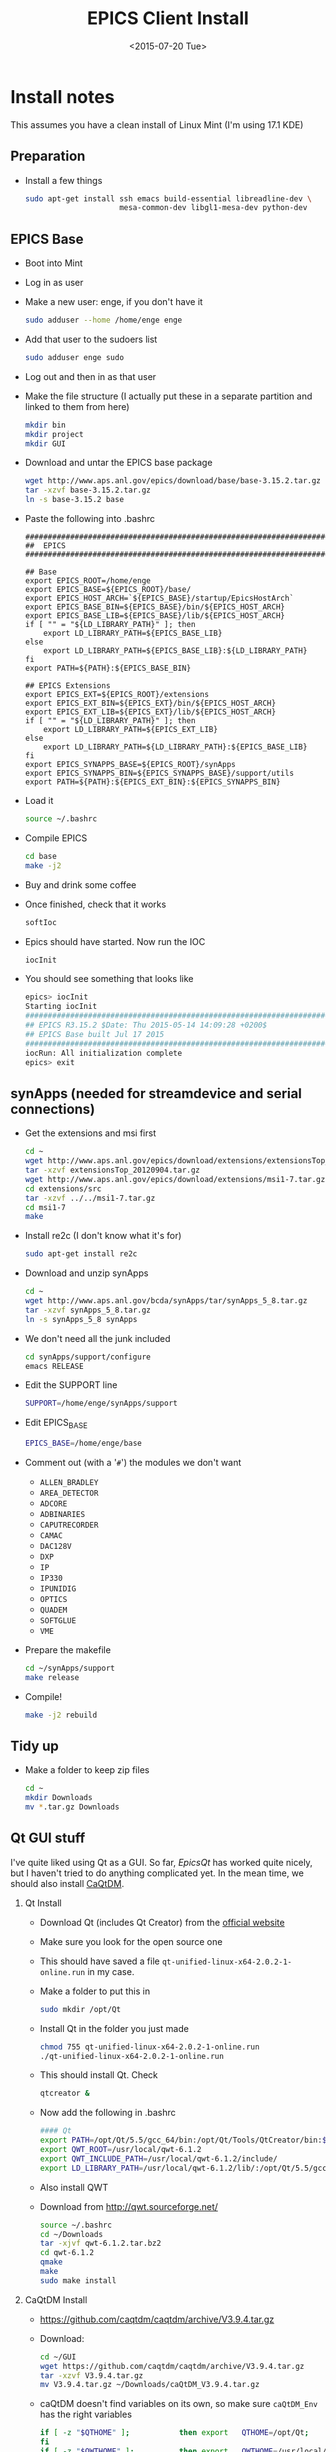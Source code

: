 #+TITLE: EPICS Client Install
#+DATE: <2015-07-20 Tue>
#+AUTHOR: Richard Longland
#+EMAIL: longland@X1Carbon
#+OPTIONS: ':nil *:t -:t ::t <:t H:2 \n:nil ^:t arch:headline
#+OPTIONS: author:nil c:nil creator:comment d:nil date:t e:t email:nil
#+OPTIONS: f:t inline:t num:t p:nil pri:nil stat:t tags:not-in-toc
#+OPTIONS: tasks:t tex:t timestamp:t toc:nil todo:t |:t
#+CREATOR: Emacs 24.3.1 (Org mode 8.2.4)
#+DESCRIPTION:
#+EXCLUDE_TAGS: noexport
#+KEYWORDS:
#+LANGUAGE: en
#+SELECT_TAGS: export
#+LATEX_HEADER: \usepackage{fullpage}
#+LATEX_HEADER: \usepackage{times}

* Install notes
  This assumes you have a clean install of Linux Mint (I'm using 17.1 KDE)

** Preparation
   + Install a few things
     #+BEGIN_SRC sh
sudo apt-get install ssh emacs build-essential libreadline-dev \
                     mesa-common-dev libgl1-mesa-dev python-dev
     #+END_SRC

** EPICS Base
   + Boot into Mint
   + Log in as user
   + Make a new user: enge, if you don't have it
     #+BEGIN_SRC sh
     sudo adduser --home /home/enge enge
     #+END_SRC
   + Add that user to the sudoers list
     #+BEGIN_SRC sh
     sudo adduser enge sudo
     #+END_SRC
   + Log out and then in as that user
   + Make the file structure (I actually put these in a separate
     partition and linked to them from here)
     #+BEGIN_SRC sh
mkdir bin
mkdir project
mkdir GUI
     #+END_SRC
   + Download and untar the EPICS base package
     #+BEGIN_SRC sh
wget http://www.aps.anl.gov/epics/download/base/base-3.15.2.tar.gz 
tar -xzvf base-3.15.2.tar.gz
ln -s base-3.15.2 base
     #+END_SRC
   + Paste the following into .bashrc
     #+BEGIN_SRC 
######################################################################
##  EPICS
######################################################################

## Base
export EPICS_ROOT=/home/enge
export EPICS_BASE=${EPICS_ROOT}/base/
export EPICS_HOST_ARCH=`${EPICS_BASE}/startup/EpicsHostArch`
export EPICS_BASE_BIN=${EPICS_BASE}/bin/${EPICS_HOST_ARCH}
export EPICS_BASE_LIB=${EPICS_BASE}/lib/${EPICS_HOST_ARCH}
if [ "" = "${LD_LIBRARY_PATH}" ]; then
    export LD_LIBRARY_PATH=${EPICS_BASE_LIB}
else
    export LD_LIBRARY_PATH=${EPICS_BASE_LIB}:${LD_LIBRARY_PATH}
fi
export PATH=${PATH}:${EPICS_BASE_BIN}

## EPICS Extensions
export EPICS_EXT=${EPICS_ROOT}/extensions
export EPICS_EXT_BIN=${EPICS_EXT}/bin/${EPICS_HOST_ARCH}
export EPICS_EXT_LIB=${EPICS_EXT}/lib/${EPICS_HOST_ARCH}
if [ "" = "${LD_LIBRARY_PATH}" ]; then
    export LD_LIBRARY_PATH=${EPICS_EXT_LIB}
else
    export LD_LIBRARY_PATH=${LD_LIBRARY_PATH}:${EPICS_BASE_LIB}
fi
export EPICS_SYNAPPS_BASE=${EPICS_ROOT}/synApps
export EPICS_SYNAPPS_BIN=${EPICS_SYNAPPS_BASE}/support/utils
export PATH=${PATH}:${EPICS_EXT_BIN}:${EPICS_SYNAPPS_BIN}
     #+END_SRC
   + Load it
     #+BEGIN_SRC sh
source ~/.bashrc
     #+END_SRC
   + Compile EPICS
     #+BEGIN_SRC sh
cd base
make -j2     
     #+END_SRC
   + Buy and drink some coffee
   + Once finished, check that it works
     #+BEGIN_SRC sh
softIoc     
     #+END_SRC
   + Epics should have started. Now run the IOC
     #+BEGIN_SRC sh
iocInit     
     #+END_SRC
   + You should see something that looks like
     #+BEGIN_SRC sh
epics> iocInit  
Starting iocInit
############################################################################
## EPICS R3.15.2 $Date: Thu 2015-05-14 14:09:28 +0200$
## EPICS Base built Jul 17 2015
############################################################################
iocRun: All initialization complete
epics> exit     
     #+END_SRC

** synApps (needed for streamdevice and serial connections)
   + Get the extensions and msi first
     #+BEGIN_SRC sh
cd ~
wget http://www.aps.anl.gov/epics/download/extensions/extensionsTop_20120904.tar.gz
tar -xzvf extensionsTop_20120904.tar.gz
wget http://www.aps.anl.gov/epics/download/extensions/msi1-7.tar.gz
cd extensions/src
tar -xzvf ../../msi1-7.tar.gz
cd msi1-7
make
     #+END_SRC
   + Install re2c (I don't know what it's for)
     #+BEGIN_SRC sh
sudo apt-get install re2c     
     #+END_SRC
   + Download and unzip synApps
     #+BEGIN_SRC sh
cd ~
wget http://www.aps.anl.gov/bcda/synApps/tar/synApps_5_8.tar.gz
tar -xzvf synApps_5_8.tar.gz
ln -s synApps_5_8 synApps
     #+END_SRC
   + We don't need all the junk included
     #+BEGIN_SRC sh
cd synApps/support/configure
emacs RELEASE     
     #+END_SRC
   + Edit the SUPPORT line
     #+BEGIN_SRC sh
SUPPORT=/home/enge/synApps/support
     #+END_SRC
   + Edit EPICS_BASE
     #+BEGIN_SRC sh
EPICS_BASE=/home/enge/base
     #+END_SRC
   + Comment out (with a '~#~') the modules we don't want
     - ~ALLEN_BRADLEY~
     - ~AREA_DETECTOR~
     - ~ADCORE~
     - ~ADBINARIES~
     - ~CAPUTRECORDER~
     - ~CAMAC~
     - ~DAC128V~
     - ~DXP~
     - ~IP~
     - ~IP330~
     - ~IPUNIDIG~
     - ~OPTICS~
     - ~QUADEM~
     - ~SOFTGLUE~
     - ~VME~
   + Prepare the makefile
     #+BEGIN_SRC sh
cd ~/synApps/support
make release     
     #+END_SRC
   + Compile!
     #+BEGIN_SRC sh
make -j2 rebuild     
     #+END_SRC

** Tidy up
   + Make a folder to keep zip files
     #+BEGIN_SRC sh
cd ~
mkdir Downloads
mv *.tar.gz Downloads
     #+END_SRC
     
** Qt GUI stuff
   I've quite liked using Qt as a GUI. So far, [[www.epicsqt.org][EpicsQt]] has worked
   quite nicely, but I haven't tried to do anything complicated
   yet. In the mean time, we should also install [[http://epics.web.psi.ch/software/caqtdm/][CaQtDM]].

*** Qt Install
    + Download Qt (includes Qt Creator) from the [[http://www.qt.io/][official website]]
    + Make sure you look for the open source one
    + This should have saved a file
      ~qt-unified-linux-x64-2.0.2-1-online.run~ in my case.
    + Make a folder to put this in
      #+BEGIN_SRC sh
sudo mkdir /opt/Qt      
      #+END_SRC
    + Install Qt in the folder you just made
      #+BEGIN_SRC sh
chmod 755 qt-unified-linux-x64-2.0.2-1-online.run
./qt-unified-linux-x64-2.0.2-1-online.run
      #+END_SRC
    + This should install Qt. Check
      #+BEGIN_SRC sh
qtcreator &
      #+END_SRC
    + Now add the following in .bashrc
      #+BEGIN_SRC sh
#### Qt
export PATH=/opt/Qt/5.5/gcc_64/bin:/opt/Qt/Tools/QtCreator/bin:${PATH}
export QWT_ROOT=/usr/local/qwt-6.1.2
export QWT_INCLUDE_PATH=/usr/local/qwt-6.1.2/include/
export LD_LIBRARY_PATH=/usr/local/qwt-6.1.2/lib/:/opt/Qt/5.5/gcc_64/lib:${LD_LIBRARY_PATH}
      #+END_SRC
    + Also install QWT
    + Download from http://qwt.sourceforge.net/
      #+BEGIN_SRC sh
source ~/.bashrc
cd ~/Downloads
tar -xjvf qwt-6.1.2.tar.bz2
cd qwt-6.1.2
qmake
make
sudo make install
      #+END_SRC

*** CaQtDM Install
    + https://github.com/caqtdm/caqtdm/archive/V3.9.4.tar.gz
    + Download:
      #+BEGIN_SRC sh
cd ~/GUI
wget https://github.com/caqtdm/caqtdm/archive/V3.9.4.tar.gz
tar -xzvf V3.9.4.tar.gz
mv V3.9.4.tar.gz ~/Downloads/caQtDM_V3.9.4.tar.gz
      #+END_SRC
    + caQtDM doesn't find variables on its own, so make sure
      ~caQtDM_Env~ has the right variables
      #+BEGIN_SRC sh
if [ -z "$QTHOME" ];           then export   QTHOME=/opt/Qt;
fi
if [ -z "$QWTHOME" ];          then export   QWTHOME=/usr/local/qwt-6.1.2;
fi
if [ -z "$QWTINCLUDE" ];       then export   QWTINCLUDE=${QWTHOME}/include;
fi
if [ -z "$QWTLIB" ];           then export   QWTLIB=${QWTHOME}/lib;
fi
if [ -z "$EPICS_BASE" ];       then export   EPICS_BASE=/home/enge/base;
fi
if [ -z "$EPICSINCLUDE" ];     then export   EPICSINCLUDE=${EPICS_BASE}/include;
fi
if [ -z "$EPICSLIB" ];         then  export  EPICSLIB=${EPICS_BASE}/lib/$EPICS_HOST_ARCH;
fi
if [ -z "$EPICSEXTENSIONS" ];  then  export  EPICSEXTENSIONS=/home/enge/extensions;
fi
if [ -z "$QTCONTROLS_LIBS" ];  then export  QTCONTROLS_LIBS=`pwd`/caQtDM_Binaries;
fi
if [ -z "$CAQTDM_COLLECT" ];  then export  CAQTDM_COLLECT=`pwd`/caQtDM_Binaries;
fi
      #+END_SRC
    + Make sure python is defined as the correct version (I had to put
      2.7) in ~caQtDM_Env~
    + Fix compilerSpecific.h
      #+BEGIN_SRC sh
ln -s /home/enge/base/include/compiler/gcc/compilerSpecific.h /home/enge/base/include/
      #+END_SRC
    + Run the build script
      #+BEGIN_SRC sh
./caQtDM_BuildAll
      #+END_SRC

*** EpicsQt Install
    + Download from [[*Qt%20GUI%20stuff][www.sourceforge.net/project/epicsqt]] (I got version 3.1.0)
    + Extract
      #+BEGIN_SRC sh
mv epicsqt-3.1.0-src.tar.gz ~/GUI
cd ~/GUI
tar -xzvf epicsqt-3.1.0-src.tar.gz
mv 3.1.0 EpicsQt-3.1.0
      #+END_SRC
    + Add some things to ~.bashrc~
      #+BEGIN_SRC sh
## QtEpics
export QE_EPICS_BASE=${EPICS_BASE}
export EPICSQT_ROOT=${EPICS_ROOT}/GUI/EpicsQt-3.1.0
export EPICSCAQTDM_ROOT=${EPICS_ROOT}/GUI/caqtdm-3.9.4
export PATH=${PATH}:${EPICSQT_ROOT}/applications/QEGuiApp/bin:${EPICSCAQTDM_ROOT}/caQtDM_Binaries
export LD_LIBRARY_PATH=${LD_LIBRARY_PATH}:${EPICSQT_ROOT}/framework/designer:${EPICS_BASE}/lib/${EPICS}
export QT_PLUGIN_PATH=${EPICSQT_ROOT}/framework:${EPICSCAQTDM_ROOT}/caQtDM_Binaries
      #+END_SRC
    + and source: ~source ~/.bashrc~
    + For some reason, I found it easiest to do the rest of this
      compilation using Qt Creator. So load that now
      #+BEGIN_SRC sh
qtcreator &      
      #+END_SRC
    + Make sure the correct version of Qt is being used. On a fresh
      install this should be easy enough, but you'll need to be
      careful if there are multiple versions of Qt on your computer.
    + Load the ~epicsqt.pro~ file in the EpicsQt base directory
    + Uncheck "shadow build" in "Projects"
    + Add multi-processor building if you like by adding '-j2' to the
      make arguments
    + Hit the "build" button!\\
      There will be lots of warnings but eventually it will
      finish. Hopefully without any errors...
    + Close and reopen Qt Creator (from the command line)
    + Open a test GUI and make sure it works
      + Open a form
      + Tools -> Form Editor -> About Qt Designer Plugins
      + Scroll down to make sure the EpicsQt plugins are loaded

